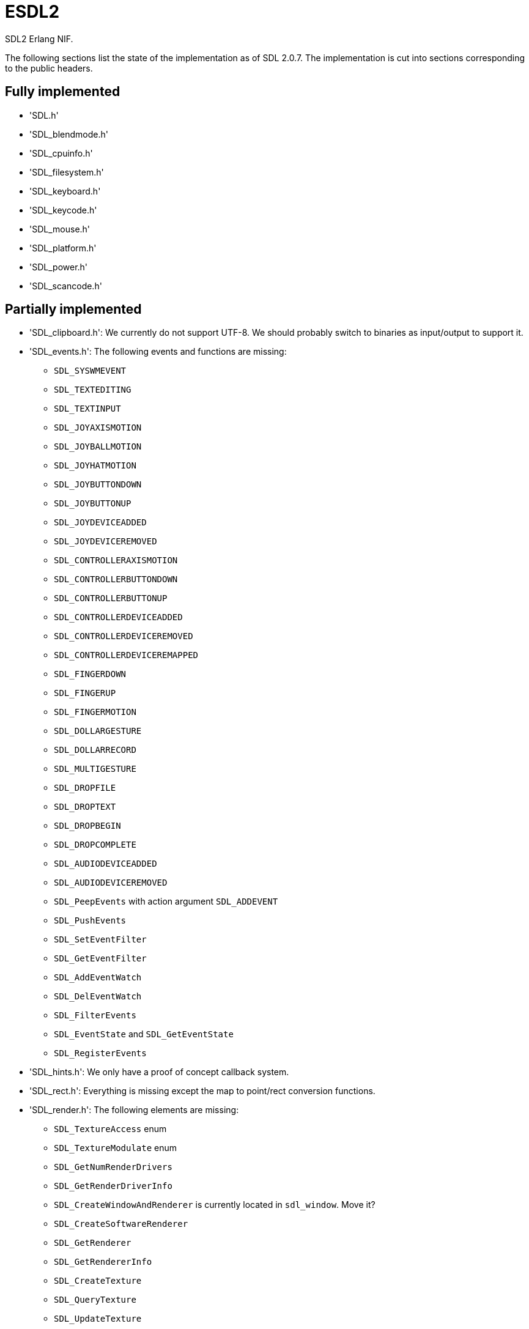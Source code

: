 = ESDL2

SDL2 Erlang NIF.

The following sections list the state of the implementation
as of SDL 2.0.7. The implementation is cut into sections
corresponding to the public headers.

== Fully implemented

* 'SDL.h'
* 'SDL_blendmode.h'
* 'SDL_cpuinfo.h'
* 'SDL_filesystem.h'
* 'SDL_keyboard.h'
* 'SDL_keycode.h'
* 'SDL_mouse.h'
* 'SDL_platform.h'
* 'SDL_power.h'
* 'SDL_scancode.h'

== Partially implemented

* 'SDL_clipboard.h': We currently do not support UTF-8. We should probably switch to binaries as input/output to support it.
* 'SDL_events.h': The following events and functions are missing:
** `SDL_SYSWMEVENT`
** `SDL_TEXTEDITING`
** `SDL_TEXTINPUT`
** `SDL_JOYAXISMOTION`
** `SDL_JOYBALLMOTION`
** `SDL_JOYHATMOTION`
** `SDL_JOYBUTTONDOWN`
** `SDL_JOYBUTTONUP`
** `SDL_JOYDEVICEADDED`
** `SDL_JOYDEVICEREMOVED`
** `SDL_CONTROLLERAXISMOTION`
** `SDL_CONTROLLERBUTTONDOWN`
** `SDL_CONTROLLERBUTTONUP`
** `SDL_CONTROLLERDEVICEADDED`
** `SDL_CONTROLLERDEVICEREMOVED`
** `SDL_CONTROLLERDEVICEREMAPPED`
** `SDL_FINGERDOWN`
** `SDL_FINGERUP`
** `SDL_FINGERMOTION`
** `SDL_DOLLARGESTURE`
** `SDL_DOLLARRECORD`
** `SDL_MULTIGESTURE`
** `SDL_DROPFILE`
** `SDL_DROPTEXT`
** `SDL_DROPBEGIN`
** `SDL_DROPCOMPLETE`
** `SDL_AUDIODEVICEADDED`
** `SDL_AUDIODEVICEREMOVED`
** `SDL_PeepEvents` with action argument `SDL_ADDEVENT`
** `SDL_PushEvents`
** `SDL_SetEventFilter`
** `SDL_GetEventFilter`
** `SDL_AddEventWatch`
** `SDL_DelEventWatch`
** `SDL_FilterEvents`
** `SDL_EventState` and `SDL_GetEventState`
** `SDL_RegisterEvents`
* 'SDL_hints.h': We only have a proof of concept callback system.
* 'SDL_rect.h': Everything is missing except the map to point/rect conversion functions.
* 'SDL_render.h': The following elements are missing:
** `SDL_TextureAccess` enum
** `SDL_TextureModulate` enum
** `SDL_GetNumRenderDrivers`
** `SDL_GetRenderDriverInfo`
** `SDL_CreateWindowAndRenderer` is currently located in `sdl_window`. Move it?
** `SDL_CreateSoftwareRenderer`
** `SDL_GetRenderer`
** `SDL_GetRendererInfo`
** `SDL_CreateTexture`
** `SDL_QueryTexture`
** `SDL_UpdateTexture`
** `SDL_UpdateYUVTexture`
** `SDL_LockTexture`
** `SDL_UnlockTexture`
** `SDL_SetRenderTarget`
** `SDL_GetRenderTarget`
** `SDL_RenderSetIntegerScale`
** `SDL_RenderGetIntegerScale`
** `SDL_RenderIsClipEnabled`
** `SDL_RenderReadPixels`
** `SDL_GL_BindTexture`
** `SDL_GL_UnbindTexture`
* 'SDL_stdinc.h': SDL_bool is implemented in 'sdl_bool.c'. Do we need anything else?
* 'SDL_surface.h': Only surface creation (via `IMG_Load`) and destruction is implemented. Might be better to move IMG_* functions in their own space.
* 'SDL_version.h': `SDL_GetRevisionNumber` must be implemented. The macros may also be useful.
* 'SDL_video.h': The following elements are missing:
** `SDL_WindowFlags` values SDL_WINDOW_ALWAYS_ON_TOP, SDL_WINDOW_SKIP_TASKBAR, SDL_WINDOW_UTILITY, SDL_WINDOW_TOOLTIP, SDL_WINDOW_POPUP_MENU, SDL_WINDOW_VULKAN
** `SDL_WINDOWPOS_*` values for different displays
** `SDL_GetNumVideoDrivers`
** `SDL_GetVideoDriver`
** `SDL_VideoInit`
** `SDL_VideoQuit`
** `SDL_GetCurrentVideoDriver`
** `SDL_GetNumVideoDisplays`
** `SDL_GetDisplayName`
** `SDL_GetDisplayBounds`
** `SDL_GetDisplayDPI`
** `SDL_GetDisplayUsableBounds`
** `SDL_GetNumDisplayModes`
** `SDL_GetDisplayMode`
** `SDL_GetDesktopDisplayMode`
** `SDL_GetCurrentDisplayMode`
** `SDL_GetClosestDisplayMode`
** `SDL_GetWindowDisplayIndex`
** `SDL_SetWindowDisplayMode`
** `SDL_GetWindowDisplayMode`
** `SDL_GetWindowPixelFormat`
** `SDL_CreateWindowFrom`
** `SDL_GetWindowFromID`
** We currently do not support UTF-8. We should probably switch to binaries as input/output to support it for `SDL_SetWindowTitle` and `SDL_GetWindowTitle`
** `SDL_SetWindowData`
** `SDL_GetWindowData`
** `SDL_GetWindowBordersSize`
** `SDL_SetWindowResizable`
** `SDL_GetWindowSurface`
** `SDL_UpdateWindowSurface`
** `SDL_UpdateWindowSurfaceRects`
** `SDL_GetGrabbedWindow`
** `SDL_SetWindowOpacity`
** `SDL_GetWindowOpacity`
** `SDL_SetWindowModalFor`
** `SDL_SetWindowInputFocus`
** `SDL_SetWindowGammaRamp`
** `SDL_GetWindowGammaRamp`
** `SDL_SetWindowHitTest` and the related callback `SDL_HitTestResult`
** `SDL_IsScreenSaverEnabled`
** `SDL_EnableScreenSaver`
** `SDL_DisableScreenSaver`
** `SDL_GL_LoadLibrary` (unclear if we need it)
** `SDL_GL_GetProcAddress` (unclear if we need it)
** `SDL_GL_UnloadLibrary` (unclear if we need it)
** `SDL_GL_ExtensionSupported`
** `SDL_GL_ResetAttributes`
** `SDL_GL_SetAttribute`
** `SDL_GL_GetAttribute`
** `SDL_GL_MakeCurrent`
** `SDL_GL_GetCurrentWindow`
** `SDL_GL_GetCurrentContext`
** `SDL_GL_GetDrawableSize`
** `SDL_GL_SetSwapInterval`
** `SDL_GL_GetSwapInterval`

== To be implemented

* 'SDL_audio.h'
* 'SDL_error.h' (for completion)
* 'SDL_gamecontroller.h'
* 'SDL_gesture.h'
* 'SDL_haptic.h'
* 'SDL_joystick.h'
* 'SDL_messagebox.h'
* 'SDL_pixels.h'
* 'SDL_rwops.h' (unclear if we need it)
* 'SDL_shape.h'
* 'SDL_system.h'
* 'SDL_syswm.h'
* 'SDL_timer.h' (unclear if we need it)
* 'SDL_touch.h'
* 'SDL_vulkan.h'

For OpenGL we need to figure out whether we can call the functions from
wxErlang. If we can, great! If not, find an automated way to provide
access to OpenGL.

SDL extensions also need to be investigated and implemented.
We definitely want at least some of SDL_image, SDL_mixer
and SDL_ttf. We probably do not need SDL_net or SDL_rtf.

== To be removed

* `SDL_SetMainReady` which has no public interface, only the NIF function.

== Don't implement

These don't make a lot of sense for Erlang.

* 'SDL_assert.h'
* 'SDL_atomic.h'
* 'SDL_bits.h'
* 'SDL_endian.h'
* 'SDL_events.h': the functions `SDL_WaitEvent` and `SDL_WaitEventTimeout` are blocking.
* 'SDL_loadso.h'
* 'SDL_log.h'
* 'SDL_main.h'
* 'SDL_mutex.h'
* 'SDL_quit.h' (only necessary when using `SDL_Main`?)
* 'SDL_thread.h'

== Nothing to implement

These are either private headers, duplicated OpenGL/Vulkan
headers or simply deprecated.

* 'SDL_config.h'
* 'SDL_config_android.h'
* 'SDL_config_iphoneos.h'
* 'SDL_config_macosx.h'
* 'SDL_config_minimal.h'
* 'SDL_config_pandora.h'
* 'SDL_config_psp.h'
* 'SDL_config_windows.h'
* 'SDL_config_winrt.h'
* 'SDL_config_wiz.h'
* 'SDL_copying.h'
* 'SDL_egl.h'
* 'SDL_name.h'
* 'SDL_opengl.h'
* 'SDL_opengl_glext.h'
* 'SDL_opengles.h'
* 'SDL_opengles2.h'
* 'SDL_opengles2_gl2.h'
* 'SDL_opengles2_gl2ext.h'
* 'SDL_opengles2_gl2platform.h'
* 'SDL_opengles2_khrplatform.h'
* 'SDL_revision.h'
* 'SDL_test.h'
* 'SDL_test_assert.h'
* 'SDL_test_common.h'
* 'SDL_test_compare.h'
* 'SDL_test_crc32.h'
* 'SDL_test_font.h'
* 'SDL_test_fuzzer.h'
* 'SDL_test_harness.h'
* 'SDL_test_images.h'
* 'SDL_test_log.h'
* 'SDL_test_md5.h'
* 'SDL_test_memory.h'
* 'SDL_test_random.h'
* 'SDL_types.h'
* 'begin_code.h'
* 'close_code.h'

